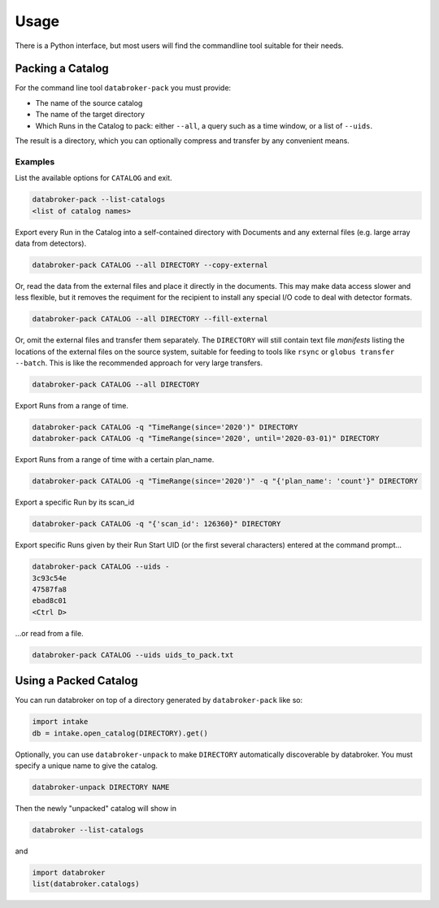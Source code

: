 =====
Usage
=====

There is a Python interface, but most users will find the commandline tool
suitable for their needs.

Packing a Catalog
-----------------

For the command line tool ``databroker-pack`` you must provide:

* The name of the source catalog
* The name of the target directory
* Which Runs in the Catalog to pack: either ``--all``, a query such as a time
  window, or a list of ``--uids``.

The result is a directory, which you can optionally compress and transfer by
any convenient means.

Examples
++++++++

List the available options for ``CATALOG`` and exit.

.. code:: bash

   databroker-pack --list-catalogs
   <list of catalog names>

Export every Run in the Catalog into a self-contained directory with Documents
and any external files (e.g. large array data from detectors).

.. code:: bash

   databroker-pack CATALOG --all DIRECTORY --copy-external

Or, read the data from the external files and place it directly in the
documents. This may make data access slower and less flexible, but it removes
the requiment for the recipient to install any special I/O code to deal with
detector formats.

.. code:: bash

   databroker-pack CATALOG --all DIRECTORY --fill-external

Or, omit the external files and transfer them separately. The ``DIRECTORY``
will still contain text file *manifests* listing the locations of the external
files on the source system, suitable for feeding to tools like ``rsync`` or
``globus transfer --batch``. This is like the recommended approach for very
large transfers.

.. code:: bash

   databroker-pack CATALOG --all DIRECTORY

Export Runs from a range of time.

.. code:: bash

   databroker-pack CATALOG -q "TimeRange(since='2020')" DIRECTORY
   databroker-pack CATALOG -q "TimeRange(since='2020', until='2020-03-01)" DIRECTORY

Export Runs from a range of time with a certain plan_name.

.. code:: bash

   databroker-pack CATALOG -q "TimeRange(since='2020')" -q "{'plan_name': 'count'}" DIRECTORY

Export a specific Run by its scan_id

.. code:: bash

   databroker-pack CATALOG -q "{'scan_id': 126360}" DIRECTORY

Export specific Runs given by their Run Start UID (or the first several
characters) entered at the command prompt...

.. code:: bash

   databroker-pack CATALOG --uids -
   3c93c54e
   47587fa8
   ebad8c01
   <Ctrl D>

...or read from a file.

.. code:: bash

   databroker-pack CATALOG --uids uids_to_pack.txt

Using a Packed Catalog
----------------------

You can run databroker on top of a directory generated by ``databroker-pack``
like so:

.. code:: python

   import intake
   db = intake.open_catalog(DIRECTORY).get()

Optionally, you can use ``databroker-unpack`` to make ``DIRECTORY``
automatically discoverable by databroker. You must specify a unique name to
give the catalog.

.. code:: bash

   databroker-unpack DIRECTORY NAME

Then the newly "unpacked" catalog will show in

.. code:: bash

   databroker --list-catalogs

and

.. code:: python

   import databroker
   list(databroker.catalogs)

